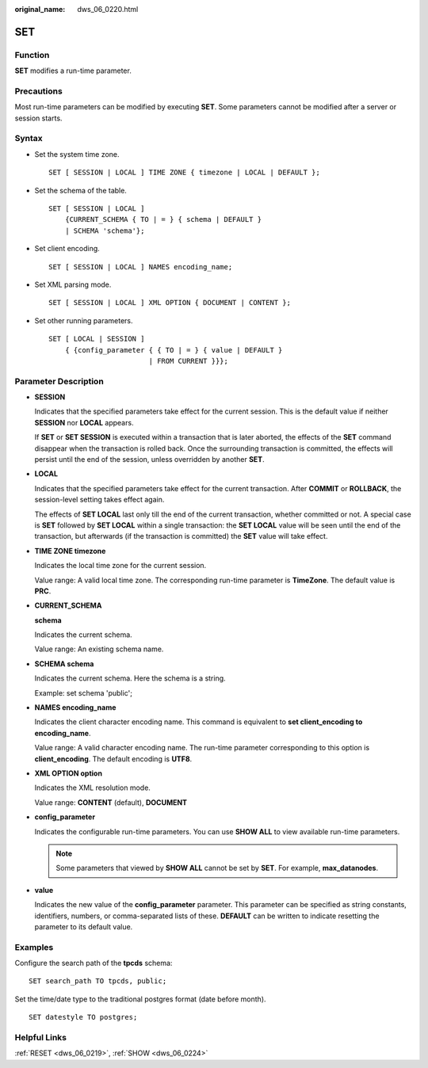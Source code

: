 :original_name: dws_06_0220.html

.. _dws_06_0220:

SET
===

Function
--------

**SET** modifies a run-time parameter.

Precautions
-----------

Most run-time parameters can be modified by executing **SET**. Some parameters cannot be modified after a server or session starts.

Syntax
------

-  Set the system time zone.

   ::

      SET [ SESSION | LOCAL ] TIME ZONE { timezone | LOCAL | DEFAULT };

-  Set the schema of the table.

   ::

      SET [ SESSION | LOCAL ]
          {CURRENT_SCHEMA { TO | = } { schema | DEFAULT }
          | SCHEMA 'schema'};

-  Set client encoding.

   ::

      SET [ SESSION | LOCAL ] NAMES encoding_name;

-  Set XML parsing mode.

   ::

      SET [ SESSION | LOCAL ] XML OPTION { DOCUMENT | CONTENT };

-  Set other running parameters.

   ::

      SET [ LOCAL | SESSION ]
          { {config_parameter { { TO | = } { value | DEFAULT }
                              | FROM CURRENT }}};

Parameter Description
---------------------

-  **SESSION**

   Indicates that the specified parameters take effect for the current session. This is the default value if neither **SESSION** nor **LOCAL** appears.

   If **SET** or **SET SESSION** is executed within a transaction that is later aborted, the effects of the **SET** command disappear when the transaction is rolled back. Once the surrounding transaction is committed, the effects will persist until the end of the session, unless overridden by another **SET**.

-  **LOCAL**

   Indicates that the specified parameters take effect for the current transaction. After **COMMIT** or **ROLLBACK**, the session-level setting takes effect again.

   The effects of **SET LOCAL** last only till the end of the current transaction, whether committed or not. A special case is **SET** followed by **SET LOCAL** within a single transaction: the **SET LOCAL** value will be seen until the end of the transaction, but afterwards (if the transaction is committed) the **SET** value will take effect.

-  **TIME ZONE timezone**

   Indicates the local time zone for the current session.

   Value range: A valid local time zone. The corresponding run-time parameter is **TimeZone**. The default value is **PRC**.

-  **CURRENT_SCHEMA**

   **schema**

   Indicates the current schema.

   Value range: An existing schema name.

-  **SCHEMA schema**

   Indicates the current schema. Here the schema is a string.

   Example: set schema 'public';

-  **NAMES encoding_name**

   Indicates the client character encoding name. This command is equivalent to **set client_encoding to encoding_name**.

   Value range: A valid character encoding name. The run-time parameter corresponding to this option is **client_encoding**. The default encoding is **UTF8**.

-  **XML OPTION option**

   Indicates the XML resolution mode.

   Value range: **CONTENT** (default), **DOCUMENT**

-  **config_parameter**

   Indicates the configurable run-time parameters. You can use **SHOW ALL** to view available run-time parameters.

   .. note::

      Some parameters that viewed by **SHOW ALL** cannot be set by **SET**. For example, **max_datanodes**.

-  **value**

   Indicates the new value of the **config_parameter** parameter. This parameter can be specified as string constants, identifiers, numbers, or comma-separated lists of these. **DEFAULT** can be written to indicate resetting the parameter to its default value.

Examples
--------

Configure the search path of the **tpcds** schema:

::

   SET search_path TO tpcds, public;

Set the time/date type to the traditional postgres format (date before month).

::

   SET datestyle TO postgres;

Helpful Links
-------------

:ref:`RESET <dws_06_0219>`, :ref:`SHOW <dws_06_0224>`
